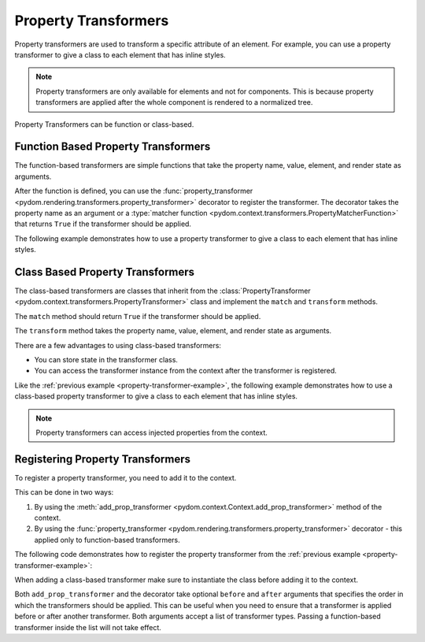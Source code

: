 .. _property-transformers:

#####################
Property Transformers
#####################

Property transformers are used to transform a specific attribute of an element.
For example, you can use a property transformer to give a class to each element that has inline styles.

.. note:: 
    Property transformers are only available for elements and not for components.
    This is because property transformers are applied after the whole component is rendered to a normalized tree.

Property Transformers can be function or class-based.

Function Based Property Transformers
####################################

The function-based transformers are simple functions that take the property name, value, element, and render state as arguments.

After the function is defined, you can use the :func:`property_transformer <pydom.rendering.transformers.property_transformer>` decorator to register the transformer.
The decorator takes the property name as an argument or a :type:`matcher function <pydom.context.transformers.PropertyMatcherFunction>` that returns ``True`` if the transformer should be applied.

The following example demonstrates how to use a property transformer to give a class to each element that has inline styles.

.. code-block:: python
    :caption: Property transformer to give a class to each element that has inline styles
    :name: property-transformer-example

    from pydom import Component, Div, Span
    from pydom.rendering.transformers import property_transformer
    from pydom.rendering.render_state import RenderState
    from pydom.rendering.tree.nodes import ContextNode

    @property_transformer("style")
    def add_class_to_inline_styles(key, value, element: ContextNode, render_state: RenderState):
        class_name = uuid4().hex
        if value:
            element.props["class"] = f"{class_name} {element.props.get('class', '')}"

        render_state.custom_data["my_transformer.css_string"] = render_state.custom_data.get("my_transformer.css_string", "") + f".{class_name} {{{value}}}"
        del element.props[key]


Class Based Property Transformers
#################################

The class-based transformers are classes that inherit from the :class:`PropertyTransformer <pydom.context.transformers.PropertyTransformer>`
class and implement the ``match`` and ``transform`` methods.

The ``match`` method should return ``True`` if the transformer should be applied.

The ``transform`` method takes the property name, value, element, and render state as arguments.

There are a few advantages to using class-based transformers:

- You can store state in the transformer class.
- You can access the transformer instance from the context after the transformer is registered.

Like the :ref:`previous example <property-transformer-example>`, the following example demonstrates how to use a class-based property transformer to give a class to each element that has inline styles.

.. code-block:: python
    :caption: Class-based property transformer to give a class to each element that has inline styles

    from pydom import Component, Div, Span
    from pydom.rendering.transformers import PropertyTransformer
    from pydom.rendering.tree.nodes import ContextNode
    from pydom.rendering.render_state import RenderState

    class AddClassToInlineStyles(PropertyTransformer):
        def match(self, key, value, element: ContextNode) -> bool:
            return key == "style"

        def transform(self, key, value, element: ContextNode, render_state: RenderState) -> None:
            class_name = uuid4().hex
            if value:
                element.props["class"] = f"{class_name} {element.props.get('class', '')}"

            render_state.custom_data["my_transformer.css_string"] = render_state.custom_data.get("my_transformer.css_string", "") + f".{class_name} {{{value}}}"
            del element.props[key]

.. note::
    Property transformers can access injected properties from the context.


Registering Property Transformers
#################################

To register a property transformer, you need to add it to the context.

This can be done in two ways:

1. By using the :meth:`add_prop_transformer <pydom.context.Context.add_prop_transformer>` method of the context.
2. By using the :func:`property_transformer <pydom.rendering.transformers.property_transformer>` decorator - this applied only to function-based transformers.

The following code demonstrates how to register the property transformer from the :ref:`previous example <property-transformer-example>`:

.. code-block:: python
    :caption: Registering the property transformer

    from pydom import get_context

    get_context().add_prop_transformer(add_class_to_inline_styles)
    get_context().add_prop_transformer(AddClassToInlineStyles())

When adding a class-based transformer make sure to instantiate the class before adding it to the context.

Both ``add_prop_transformer`` and the decorator take optional ``before`` and ``after`` arguments that specifies
the order in which the transformers should be applied.
This can be useful when you need to ensure that a transformer is applied before or after another transformer.
Both arguments accept a list of transformer types. Passing a function-based transformer inside the list will not take effect.
